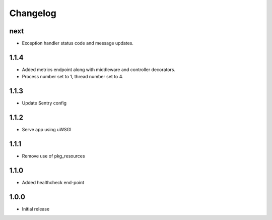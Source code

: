 Changelog
=========

next
----
- Exception handler status code and message updates.

1.1.4
-----
- Added metrics endpoint along with middleware and controller decorators.
- Process number set to 1, thread number set to 4.

1.1.3
-----
- Update Sentry config

1.1.2
-----
- Serve app using uWSGI

1.1.1
-----
- Remove use of pkg_resources

1.1.0
-----
- Added healthcheck end-point

1.0.0
-----
- Initial release

